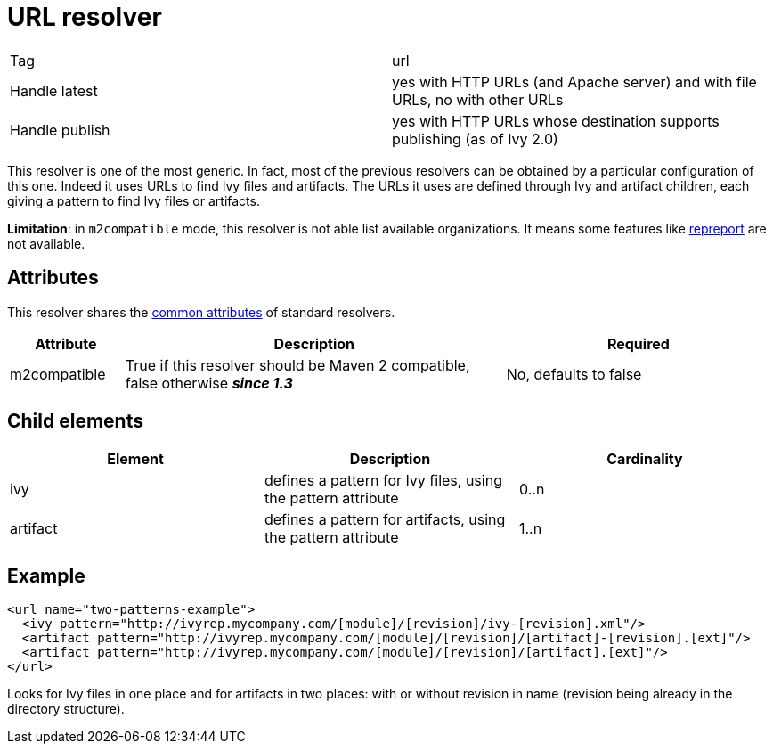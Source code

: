 ////
   Licensed to the Apache Software Foundation (ASF) under one
   or more contributor license agreements.  See the NOTICE file
   distributed with this work for additional information
   regarding copyright ownership.  The ASF licenses this file
   to you under the Apache License, Version 2.0 (the
   "License"); you may not use this file except in compliance
   with the License.  You may obtain a copy of the License at

     http://www.apache.org/licenses/LICENSE-2.0

   Unless required by applicable law or agreed to in writing,
   software distributed under the License is distributed on an
   "AS IS" BASIS, WITHOUT WARRANTIES OR CONDITIONS OF ANY
   KIND, either express or implied.  See the License for the
   specific language governing permissions and limitations
   under the License.
////

= URL resolver

[]
|=======
|Tag|url
|Handle latest|yes with HTTP URLs (and Apache server) and with file URLs, no with other URLs
|Handle publish|yes with HTTP URLs whose destination supports publishing (as of Ivy 2.0)
|=======


This resolver is one of the most generic. In fact, most of the previous resolvers can be obtained by a particular configuration of this one. Indeed it uses URLs to find Ivy files and artifacts. The URLs it uses are defined through Ivy and artifact children, each giving a pattern to find Ivy files or artifacts.

*Limitation*: in `m2compatible` mode, this resolver is not able list available organizations. It means some features like link:../use/repreport.html[repreport] are not available.


== Attributes

This resolver shares the link:../settings/resolvers.html#common[common attributes] of standard resolvers.

[options="header",cols="15%,50%,35%"]
|=======
|Attribute|Description|Required
|m2compatible|True if this resolver should be Maven 2 compatible, false otherwise *__since 1.3__*|No, defaults to false
|=======


== Child elements


[options="header"]
|=======
|Element|Description|Cardinality
|ivy|defines a pattern for Ivy files, using the pattern attribute|0..n
|artifact|defines a pattern for artifacts, using the pattern attribute|1..n
|=======



== Example


[source, xml]
----

<url name="two-patterns-example">
  <ivy pattern="http://ivyrep.mycompany.com/[module]/[revision]/ivy-[revision].xml"/>
  <artifact pattern="http://ivyrep.mycompany.com/[module]/[revision]/[artifact]-[revision].[ext]"/>
  <artifact pattern="http://ivyrep.mycompany.com/[module]/[revision]/[artifact].[ext]"/>
</url>

----

Looks for Ivy files in one place and for artifacts in two places: with or without revision in name (revision being already in the directory structure).
